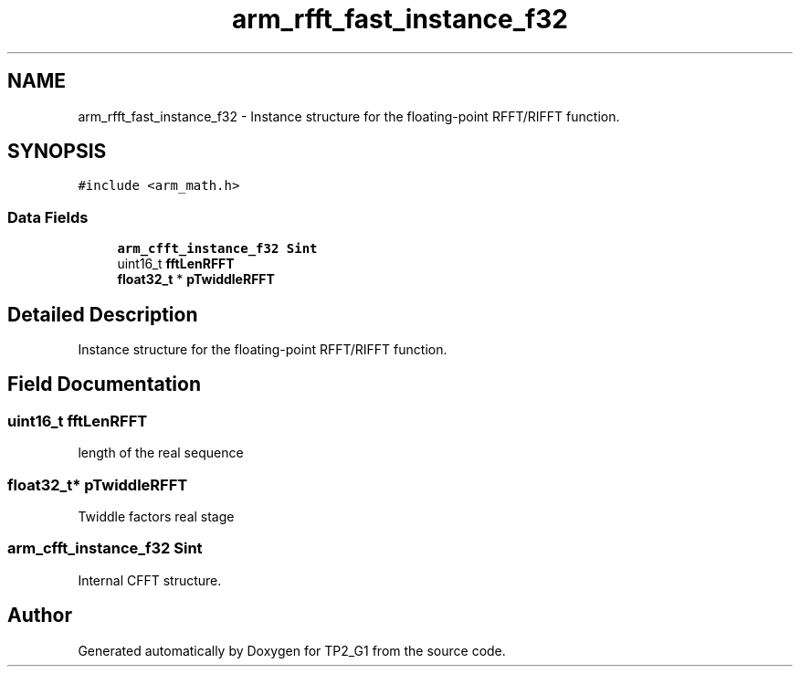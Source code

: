 .TH "arm_rfft_fast_instance_f32" 3 "Mon Sep 13 2021" "TP2_G1" \" -*- nroff -*-
.ad l
.nh
.SH NAME
arm_rfft_fast_instance_f32 \- Instance structure for the floating-point RFFT/RIFFT function\&.  

.SH SYNOPSIS
.br
.PP
.PP
\fC#include <arm_math\&.h>\fP
.SS "Data Fields"

.in +1c
.ti -1c
.RI "\fBarm_cfft_instance_f32\fP \fBSint\fP"
.br
.ti -1c
.RI "uint16_t \fBfftLenRFFT\fP"
.br
.ti -1c
.RI "\fBfloat32_t\fP * \fBpTwiddleRFFT\fP"
.br
.in -1c
.SH "Detailed Description"
.PP 
Instance structure for the floating-point RFFT/RIFFT function\&. 
.SH "Field Documentation"
.PP 
.SS "uint16_t fftLenRFFT"
length of the real sequence 
.SS "\fBfloat32_t\fP* pTwiddleRFFT"
Twiddle factors real stage 
.SS "\fBarm_cfft_instance_f32\fP Sint"
Internal CFFT structure\&. 

.SH "Author"
.PP 
Generated automatically by Doxygen for TP2_G1 from the source code\&.
